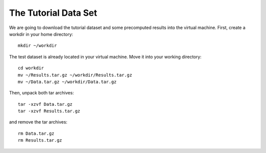 The Tutorial Data Set
================================

We are going to download the tutorial dataset and some precomputed results into the virtual machine. First, create a workdir in your home directory::

  mkdir ~/workdir

The test dataset is already located in your virtual machine. Move it into your working directory::

  cd workdir
  mv ~/Results.tar.gz ~/workdir/Results.tar.gz
  mv ~/Data.tar.gz ~/workdir/Data.tar.gz

Then, unpack both tar archives::

  tar -xzvf Data.tar.gz
  tar -xzvf Results.tar.gz

and remove the tar archives::

  rm Data.tar.gz
  rm Results.tar.gz
  
 
